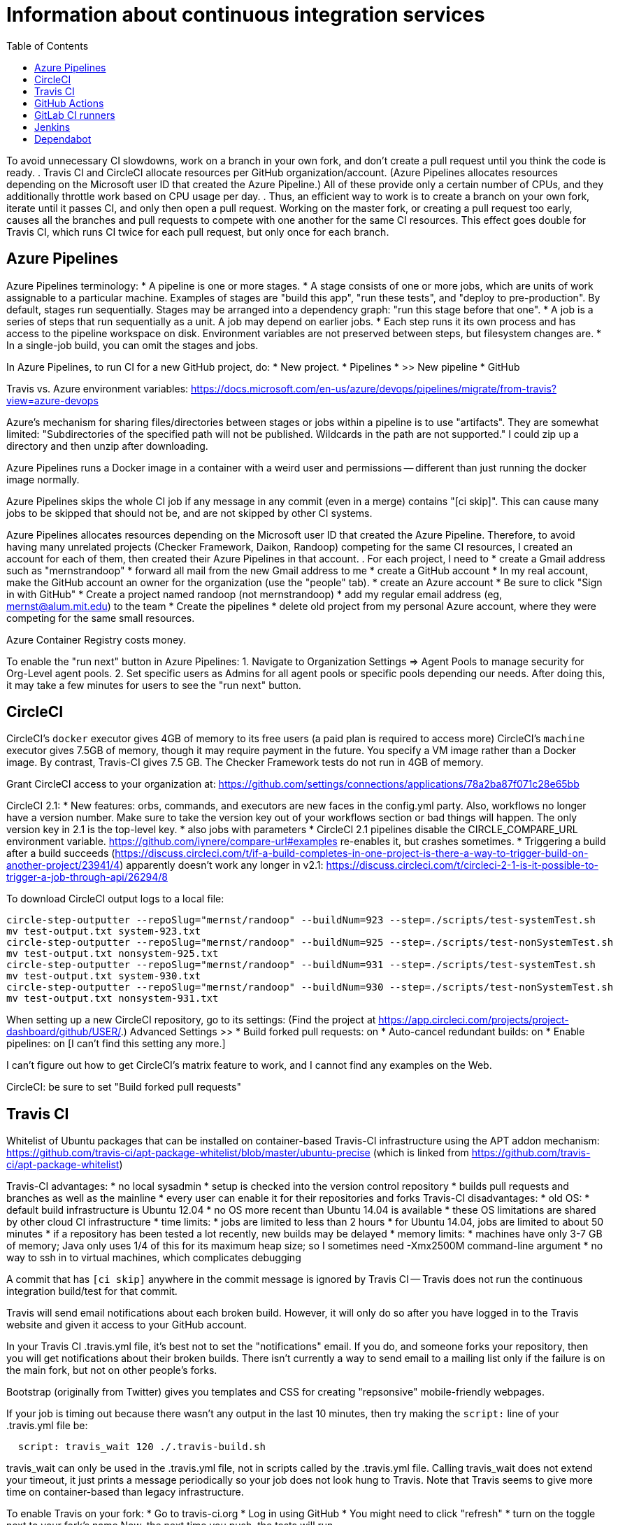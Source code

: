 = Information about continuous integration services
:toc:
:toc-placement: manual

toc::[]


To avoid unnecessary CI slowdowns, work on a branch in your own fork, and
don't create a pull request until you think the code is ready.
.
Travis CI and CircleCI allocate resources per GitHub organization/account.
(Azure Pipelines allocates resources depending on the Microsoft user ID
that created the Azure Pipeline.)  All of these provide only a certain
number of CPUs, and they additionally throttle work based on CPU usage per
day.
.
Thus, an efficient way to work is to create a branch on your own fork,
iterate until it passes CI, and only then open a pull request.  Working on
the master fork, or creating a pull request too early, causes all the
branches and pull requests to compete with one another for the same CI
resources.  This effect goes double for Travis CI, which runs CI twice for
each pull request, but only once for each branch.


== Azure Pipelines

Azure Pipelines terminology:
 * A pipeline is one or more stages.
 * A stage consists of one or more jobs, which are units of work assignable to a particular machine. 
   Examples of stages are "build this app", "run these tests", and "deploy to pre-production".
   By default, stages run sequentially.
   Stages may be arranged into a dependency graph: "run this stage before that one".
 * A job is a series of steps that run sequentially as a unit.  A job may depend on earlier jobs.
 * Each step runs it its own process and has access to the pipeline workspace on disk.
   Environment variables are not preserved between steps, but filesystem changes are.
 * In a single-job build, you can omit the stages and jobs.

In Azure Pipelines, to run CI for a new GitHub project, do:
 * New project.
 * Pipelines
 * >> New pipeline
 *  GitHub

Travis vs. Azure environment variables:
https://docs.microsoft.com/en-us/azure/devops/pipelines/migrate/from-travis?view=azure-devops

Azure's mechanism for sharing files/directories between stages or jobs
within a pipeline is to use "artifacts".  They are somewhat limited:
"Subdirectories of the specified path will not be published. Wildcards
in the path are not supported."
I could zip up a directory and then unzip after downloading.

Azure Pipelines runs a Docker image in a container with a weird user and
permissions -- different than just running the docker image normally.

Azure Pipelines skips the whole CI job if any message in any commit (even
in a merge) contains "[ci skip]".  This can cause many jobs to be skipped
that should not be, and are not skipped by other CI systems.

Azure Pipelines allocates resources depending on the Microsoft user ID that
created the Azure Pipeline.  Therefore, to avoid having many unrelated
projects (Checker Framework, Daikon, Randoop) competing for the same CI
resources, I created an account for each of them, then created their Azure
Pipelines in that account.
.
For each project, I need to
 * create a Gmail address such as "mernstrandoop"
    * forward all mail from the new Gmail address to me
 * create a GitHub account
    * In my real account, make the GitHub account an owner for the organization (use the "people" tab).
 * create an Azure account
    * Be sure to click "Sign in with GitHub"
    * Create a project named randoop (not mernstrandoop)
    * add my regular email address (eg, mernst@alum.mit.edu) to the team
 * Create the pipelines
    * delete old project from my personal Azure account, where they were competing for the same small resources.

Azure Container Registry costs money.

To enable the "run next" button in Azure Pipelines:
1. Navigate to Organization Settings => Agent Pools to manage security for Org-Level agent pools.
2. Set specific users as Admins for all agent pools or specific pools depending our needs.
After doing this, it may take a few minutes for users to see the "run next" button.


== CircleCI

CircleCI's `docker` executor gives 4GB of memory to its free users (a paid plan is required to access more)
CircleCI's `machine` executor gives 7.5GB of memory, though it may require payment in the future.  You specify a VM image rather than a Docker image.
By contrast, Travis-CI gives 7.5 GB.
The Checker Framework tests do not run in 4GB of memory.

Grant CircleCI access to your organization at:
https://github.com/settings/connections/applications/78a2ba87f071c28e65bb

CircleCI 2.1:
 * New features:  orbs, commands, and executors are new faces in the config.yml party. Also, workflows no longer have a version number. Make sure to take the version key out of your workflows section or bad things will happen. The only version key in 2.1 is the top-level key.
    * also jobs with parameters
 * CircleCI 2.1 pipelines disable the CIRCLE_COMPARE_URL environment variable.
   https://github.com/iynere/compare-url#examples re-enables it, but crashes sometimes.
 * Triggering a build after a build succeeds (https://discuss.circleci.com/t/if-a-build-completes-in-one-project-is-there-a-way-to-trigger-build-on-another-project/23941/4) apparently doesn't work any longer in v2.1:
   https://discuss.circleci.com/t/circleci-2-1-is-it-possible-to-trigger-a-job-through-api/26294/8

To download CircleCI output logs to a local file:
```
circle-step-outputter --repoSlug="mernst/randoop" --buildNum=923 --step=./scripts/test-systemTest.sh
mv test-output.txt system-923.txt
circle-step-outputter --repoSlug="mernst/randoop" --buildNum=925 --step=./scripts/test-nonSystemTest.sh
mv test-output.txt nonsystem-925.txt
circle-step-outputter --repoSlug="mernst/randoop" --buildNum=931 --step=./scripts/test-systemTest.sh
mv test-output.txt system-930.txt
circle-step-outputter --repoSlug="mernst/randoop" --buildNum=930 --step=./scripts/test-nonSystemTest.sh
mv test-output.txt nonsystem-931.txt
```

When setting up a new CircleCI repository, go to its settings:
(Find the project at https://app.circleci.com/projects/project-dashboard/github/USER/.)
Advanced Settings >>
 * Build forked pull requests: on
 * Auto-cancel redundant builds: on
 * Enable pipelines: on   [I can't find this setting any more.]

I can't figure out how to get CircleCI's matrix feature to work, and I
cannot find any examples on the Web.

CircleCI: be sure to set "Build forked pull requests"


== Travis CI

Whitelist of Ubuntu packages that can be installed on container-based
Travis-CI infrastructure using the APT addon mechanism:
https://github.com/travis-ci/apt-package-whitelist/blob/master/ubuntu-precise
(which is linked from https://github.com/travis-ci/apt-package-whitelist)

Travis-CI advantages:
 * no local sysadmin
 * setup is checked into the version control repository
 * builds pull requests and branches as well as the mainline
 * every user can enable it for their repositories and forks
Travis-CI disadvantages:
 * old OS:
    * default build infrastructure is Ubuntu 12.04
    * no OS more recent than Ubuntu 14.04 is available
    * these OS limitations are shared by other cloud CI infrastructure
 * time limits:
    * jobs are limited to less than 2 hours
    * for Ubuntu 14.04, jobs are limited to about 50 minutes
    * if a repository has been tested a lot recently, new builds may be delayed
 * memory limits:
    * machines have only 3-7 GB of memory; Java only uses 1/4 of this for its
      maximum heap size; so I sometimes need -Xmx2500M command-line argument
 * no way to ssh in to virtual machines, which complicates debugging

A commit that has `[ci skip]` anywhere in the commit message is ignored by
Travis CI -- Travis does not run the continuous integration build/test
for that commit.

Travis will send email notifications about each broken build.  However, it
will only do so after you have logged in to the Travis website and given it
access to your GitHub account.

In your Travis CI .travis.yml file, it's best not to set the
"notifications" email.  If you do, and someone forks your repository, then
you will get notifications about their broken builds.  There isn't
currently a way to send email to a mailing list only if the failure is on
the main fork, but not on other people's forks.

Bootstrap (originally from Twitter) gives you templates and CSS for
creating "repsonsive" mobile-friendly webpages.

If your job is timing out because there wasn't any output in the last 10
minutes, then try making the `script:` line of your .travis.yml file be:
```
  script: travis_wait 120 ./.travis-build.sh
```
travis_wait can only be used in the .travis.yml file, not in scripts called
by the .travis.yml file.
Calling travis_wait does not extend your timeout, it just prints a message
periodically so your job does not look hung to Travis.
Note that Travis seems to give more time on container-based than legacy infrastructure.

To enable Travis on your fork:
 * Go to travis-ci.org
 * Log in using GitHub
 * You might need to click "refresh"
 * turn on the toggle next to your fork's name
Now, the next time you push, the tests will run.

Travis debug VM:
1. Add
```
- travis_debug
```
as one of the commands in the script block.
1. Send a POST request to /job/:job_id/debug using:
 TOKEN = your API token; see https://github.com/travis-ci/travis.rb#token
 JOB_ID = displayed in the build log after expanding "Build system information"
```
#! /usr/bin/env bash
curl -s -X POST \
  -H "Content-Type: application/json" \
  -H "Accept: application/json" \
  -H "Travis-API-Version: 3" \
  -H "Authorization: token <TOKEN>" \
  -d '{ "quiet": true }' \
  https://api.travis-ci.org/job/<JOB_ID>/debug
```
2. Head back to the web UI and in the log of your job. you should see the
following lines to connect to the VM:
```
Setting up debug tools.
Preparing debug sessions.
Use the following SSH command to access the interactive debugging environment:
ssh ukjiuCEkxBBnRAe32Y8xCH0zj@ny2.tmate.io
```
3. Connect from your computer using SSH into the interactive session, and once
you're done, just type `exit` and your build will terminate.
The job will skip the remaining phases after debug.
Also, please consider removing the build log after you've finished debugging.

To install a different version of Docker on Travis:
```
env:
  global:
   - DOCKER_VERSION="1.9.1-0~trusty"
before_install:
  - sudo apt-get update
  - sudo apt-get remove docker-engine -yq
  - sudo apt-get install docker-engine=$DOCKER_VERSION -yq --no-install-suggests --no-install-recommends --force-yes -o Dpkg::Options::="--force-confnew"
```

For a pull request, Travis-CI tests the branch and the PR merge commit.
These are two different SHAs.

This configuration of Travis cannot run docker; I get "docker: command not found" (though I guess I could install docker, since sudo is enabled):
```
sudo: required
dist: precise
```

Typical invocation of trigger-travis:
```
~/bin/src/trigger-travis/trigger-travis.sh --branch master typetools commons-bcel `cat ~/private/.travis-access-token`
```

Sometimes, the Travis Gradle cache becomes corrupted and must be reset.
Clean the cache at the repository's settings page at https://travis-ci.com/ORG/REPO/caches

What to do if a Travis pull request fails:
Sometimes, your Travis pull request may fail even though your local build passed.
This is usually because Travis performed more tests than you ran locally.
First, examine the error logs, which contain diagnostic output from the failing command.
You can determine which command was run from the logs, or from the .travis.yml file.  (It might itself call some other file, such as .travis-build.sh.)
When there are multiple Travis jobs in a single Travis build, each job runs different commands, or they run the same command with different arguments.  You can determine those commands from the .travis.yml file and run them locally.


== GitHub Actions

GitHub Workflows CI is easy to set up: just commit a file to `.github/workflows/` (e.g., `gradle.yml`).
Beware that the default/suggested setup file only does CI on the master branch!

GitHub Actions offers free 2000 Linux minutes per month for public repositories.
  That's 1 hour per day.
  A macOS minutes costs 10 Linux minutes.
  A Windows minute costs 2 Linux minutes.
  Details at https://help.github.com/en/github/setting-up-and-managing-billing-and-payments-on-github/about-billing-for-github-packages .
Each virtual machine has a 2-core CPU with 7 GB of RAM
  Details at https://help.github.com/en/actions/reference/virtual-environments-for-github-hosted-runners .

GitHub Actions is problematic if you have flaky jobs.
 * GitHub Actions halts all jobs if any job fails.
 * GitHub Actions offers only a "Re-run all jobs" option,
   but no "Re-run failing jobs" option.  That means that if a job is flaky, it is
   expensive to re-run it.  Furthermore, starting lots of jobs at exactly the same
   time can *cause* flakiness as they all attempt to retrieve the same network
   resource, so on the re-run, the same or a different job may fail.


== GitLab CI runners

GitLab CI coordinates runners, farms out work to them, and keeps track build histories and whatnot, but doesn't do the build itself.
To use GitLab CI (continuous integration):
 * In your project settings, enable the "Builds" feature.
 * Click "Save changes"
 * The page now shows a "CI token", which you can use to register a job runner for your project.
 * Set up a runner.  If the GitLab server does not provide any shared runners, then set up a specific runner on another computer.  Navigate to "Settings >> Runners", and also see https://gitlab.com/gitlab-org/gitlab-ci-multi-runner

To register a GitLab CI multi-runner:
```
  gitlab-ci-multi-runner register --config=/etc/gitlab-runner/config.toml
```
Get the token it requests from your project's runners page.
As long as you pass in --config, the runner is automatically started;
you can ignore the output that tells you to start it.
Also go to the project's Settings > Services > Builds emails, to set an
email address for notification of failed builds.
To unregister a multi-runner:
```
  gitlab-ci-multi-runner unregister --token=<the runners token, which you can from the runners page on your project> 
```


== Jenkins

To give a new user permissions/privileges in Jenkins:
1. Find the Jenkins user name for the user:
  Go to (e.g.) http://tern.cs.washington.edu:8080/
  -> Manage Jenkins
  -> Manage Users (second to last option)
  We should request everybody from CSE to use their CSE account name.
2. Go to http://tern.cs.washington.edu:8080/
  -> Manage Jenkins
  -> Configure Global Security (second option)
  Now either look for whether that user is already present and adjust the
  privileges.
  Or add the user name into the small "User/group to add" box and then
  adjust the privileges.

== Dependabot

Dependabot runs on forks, which is irritating.
The workaround for now is to delete the fork and re-create it without enabling Dependabot security updates.
